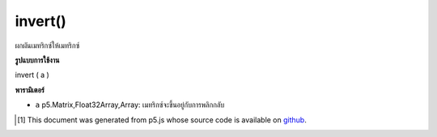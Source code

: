 .. raw:: html

	<script src="https://sketch.netpie.io/widget/p5-widget.js"></script>

invert()
========

ผกผันเมทริกซ์ให้เมทริกซ์

.. invert  matrix according to a give matrix

**รูปแบบการใช้งาน**

invert ( a )

**พารามิเตอร์**

- ``a``  p5.Matrix,Float32Array,Array: เมทริกซ์จะขึ้นอยู่กับการพลิกกลับ

.. ``a``  p5.Matrix,Float32Array,Array: the matrix to be based on to invert

..  [#f1] This document was generated from p5.js whose source code is available on `github <https://github.com/processing/p5.js>`_.
